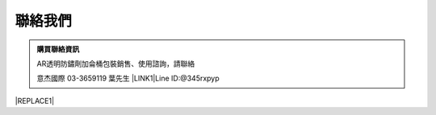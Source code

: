
.. _h174fb648377959437b5c1f697c1c40:

聯絡我們
########


.. admonition:: 購買聯絡資訊

    AR透明防鏽劑加侖桶包裝銷售、使用諮詢，請聯絡
    
    意杰國際 03-3659119 葉先生
    \ |LINK1|\ 
    Line ID:@345rxpyp\ |IMG1|\ 


|REPLACE1|


.. bottom of content


.. |REPLACE1| raw:: html

    <style>
    div.wy-grid-for-nav li.wy-breadcrumbs-aside {
      display:none;
    }
    div.rtd-pro.wy-menu, div.rst-pro.wy-menu{
      margin-top:100%;
      opacity: 0.5;
    }
    </style>

.. |LINK1| raw:: html

    <a href="mailto:service@neusauber.com">service@neusauber.com</a>


.. |IMG1| image:: static/Contact_1.png
   :height: 202 px
   :width: 202 px
